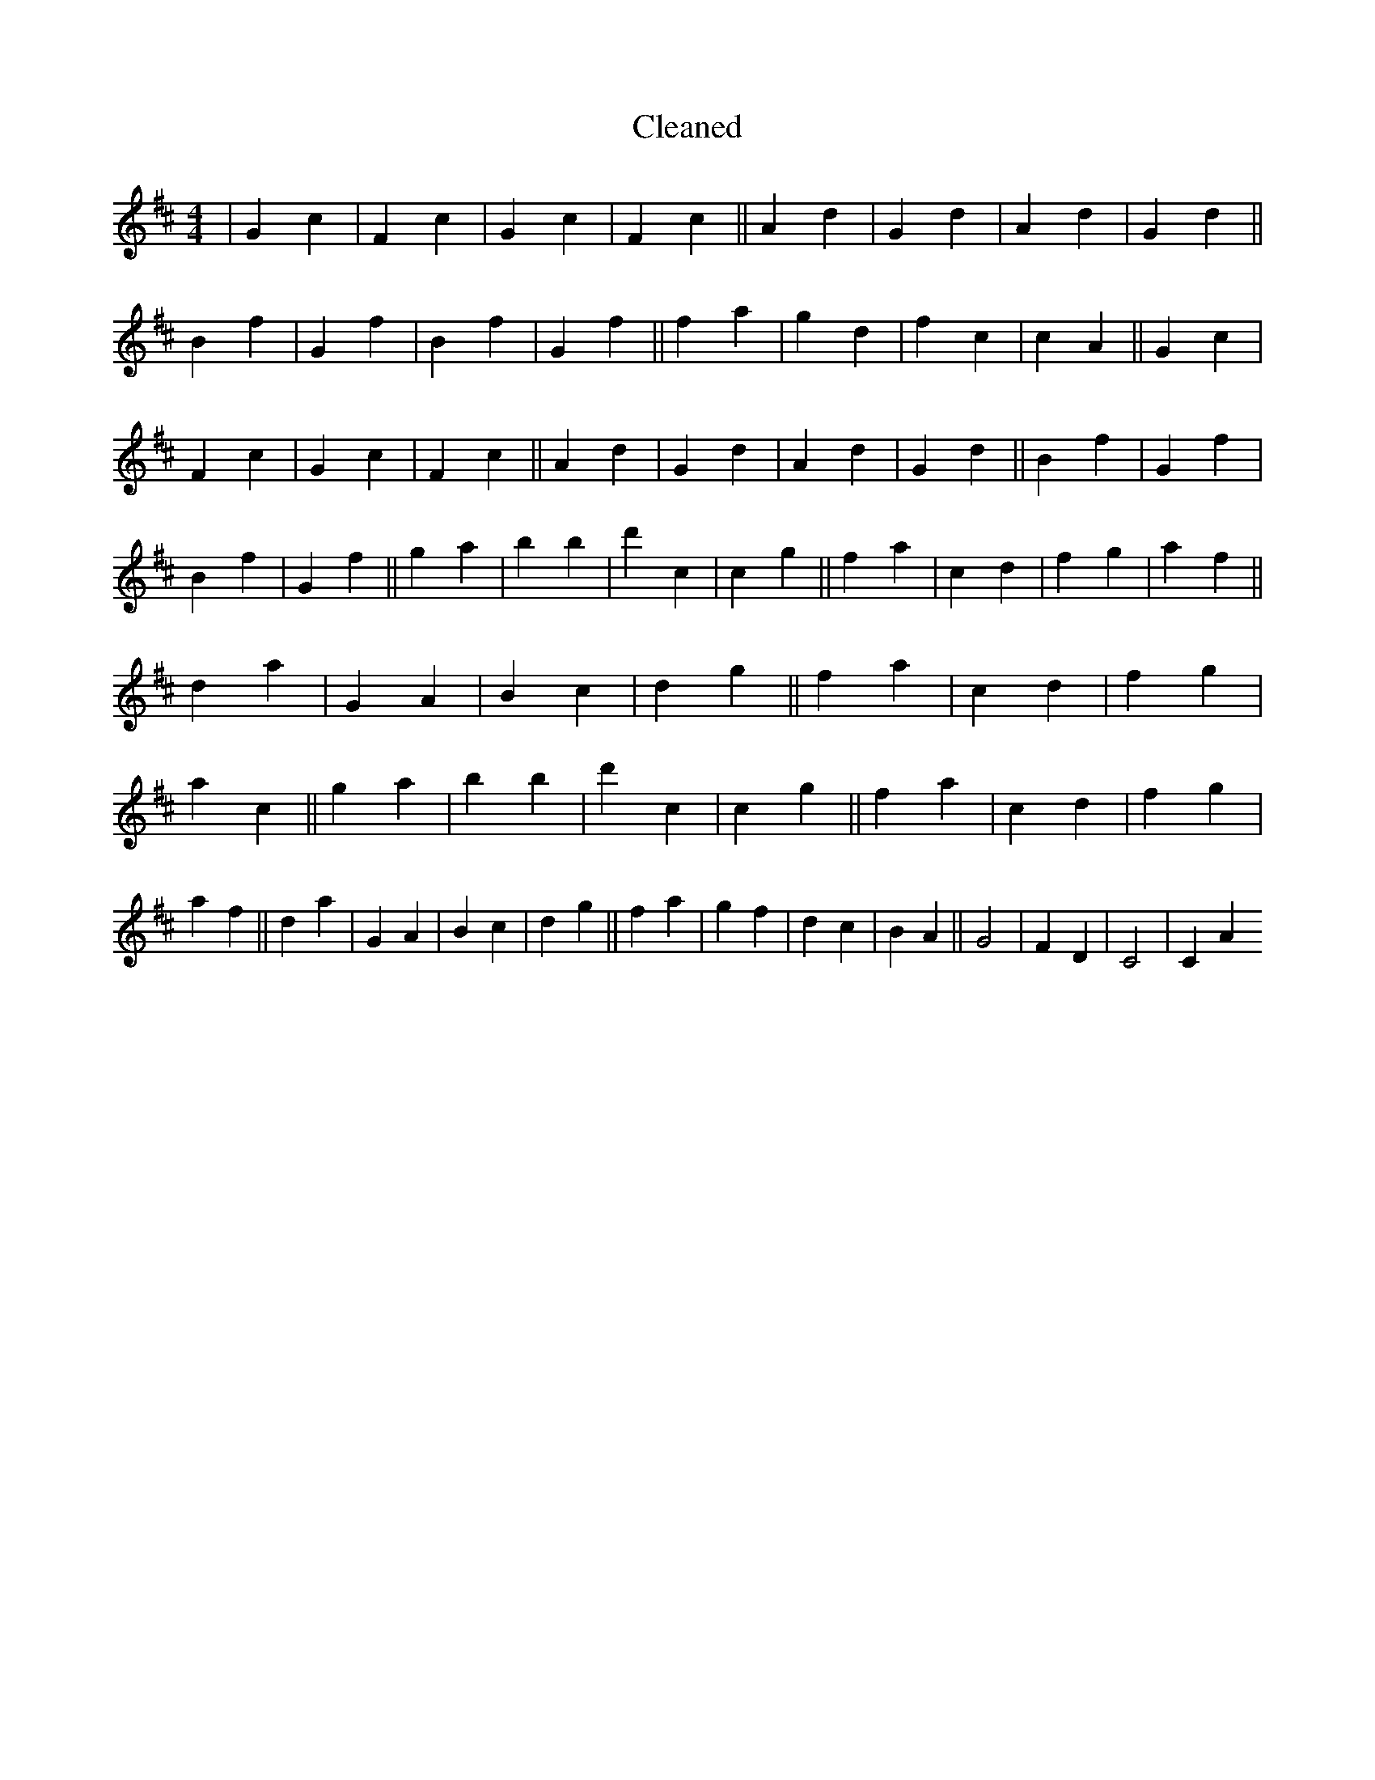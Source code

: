 X:83
T: Cleaned
M:4/4
K: DMaj
|G2c2|F2c2|G2c2|F2c2||A2d2|G2d2|A2d2|G2d2||B2f2|G2f2|B2f2|G2f2||f2a2|g2d2|f2c2|c2A2||G2c2|F2c2|G2c2|F2c2||A2d2|G2d2|A2d2|G2d2||B2f2|G2f2|B2f2|G2f2||g2a2|b2B'2|d'2c2|c2g2||f2a2|c2d2|f2g2|a2f2||d2a2|G2A2|B2c2|d2g2||f2a2|c2d2|f2g2|a2c2||g2a2|b2B'2|d'2c2|c2g2||f2a2|c2d2|f2g2|a2f2||d2a2|G2A2|B2c2|d2g2||f2a2|g2f2|d2c2|B2A2||G4|F2D2|C4|C2A2